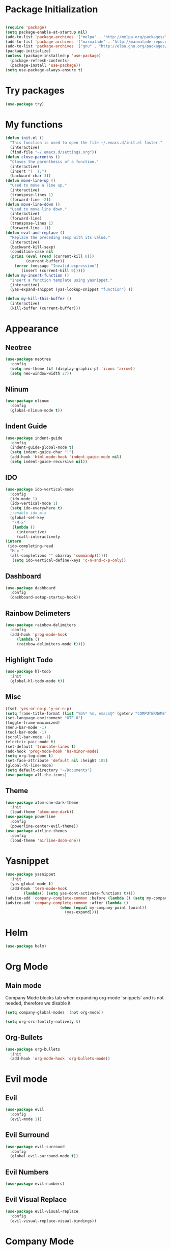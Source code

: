 * Package Initialization
  #+BEGIN_SRC emacs-lisp
  
  #+END_SRC
  #+BEGIN_SRC emacs-lisp
  (require 'package)
  (setq package-enable-at-startup nil)
  (add-to-list 'package-archives '("melpa" . "http://melpa.org/packages/"))
  (add-to-list 'package-archives '("marmalade" . "http://marmalade-repo.org/packages/"))
  (add-to-list 'package-archives '("gnu" . "http://elpa.gnu.org/packages/"))
  (package-initialize)
  (unless (package-installed-p 'use-package)
    (package-refresh-contents)
    (package-install 'use-package))
  (setq use-package-always-ensure t)
  #+END_SRC
* Try packages
#+BEGIN_SRC emacs-lisp
(use-package try)
#+END_SRC
* My functions
 #+BEGIN_SRC emacs-lisp
  (defun init.el ()
    "This function is used to open the file ~/.emacs.d/init.el faster."
    (interactive)
    (find-file "~/.emacs.d/settings.org"))
  (defun close-parenths ()
    "Closes the parenthesis of a function."
    (interactive)
    (insert "(  );")
    (backward-char 3))
  (defun move-line-up ()
    "Used to move a line up."
    (interactive)
    (transpose-lines 1)
    (forward-line -2))
  (defun move-line-down ()
    "Used to move line down."
    (interactive)
    (forward-line)
    (transpose-lines 1)
    (forward-line -1))
  (defun eval-and-replace ()
    "Replace the preceding sexp with its value."
    (interactive)
    (backward-kill-sexp)
    (condition-case nil
	(prin1 (eval (read (current-kill 0)))
	       (current-buffer))
      (error (message "Invalid expression")
	     (insert (current-kill 0)))))
  (defun my-insert-function ()
    "Insert a function template using yasnippet."
    (interactive)
    (yas-expand-snippet (yas-lookup-snippet "function") ))

  (defun my-kill-this-buffer ()
    (interactive)
    (kill-buffer (current-buffer)))
 #+END_SRC
* Appearance
** Neotree
#+BEGIN_SRC emacs-lisp
(use-package neotree
  :config
  (setq neo-theme (if (display-graphic-p) 'icons 'arrow))
  (setq neo-window-width 27))
#+END_SRC
** Nlinum
#+BEGIN_SRC emacs-lisp
(use-package nlinum
  :config
  (global-nlinum-mode t))
#+END_SRC
** Indent Guide
#+BEGIN_SRC emacs-lisp
  (use-package indent-guide
    :config
    (indent-guide-global-mode t)
    (setq indent-guide-char "|")
    (add-hook 'html-mode-hook 'indent-guide-mode nil)
    (setq indent-guide-recursive nil))
#+END_SRC
** IDO
#+BEGIN_SRC emacs-lisp
(use-package ido-vertical-mode
  :config
  (ido-mode 1)
  (ido-vertical-mode 1)
  (setq ido-everywhere t)
  ;;enable ido m-x
  (global-set-key
   "\M-x"
   (lambda ()
     (interactive)
     (call-interactively
(intern
 (ido-completing-read
  "M-x "
  (all-completions "" obarray 'commandp))))))
   (setq ido-vertical-define-keys 'c-n-and-c-p-only))
#+END_SRC
** Dashboard
#+BEGIN_SRC emacs-lisp
  (use-package dashboard
    :config
    (dashboard-setup-startup-hook))
#+END_SRC
** Rainbow Delimeters
#+BEGIN_SRC emacs-lisp
(use-package rainbow-delimiters
  :config
  (add-hook 'prog-mode-hook
     (lambda ()
     (rainbow-delimiters-mode t))))
#+END_SRC
   
** Highlight Todo 
#+BEGIN_SRC emacs-lisp
(use-package hl-todo
  :init
  (global-hl-todo-mode t))
#+END_SRC
** Misc
#+BEGIN_SRC emacs-lisp
  (fset 'yes-or-no-p 'y-or-n-p)
  (setq frame-title-format (list "%b%* %m, emacs@" (getenv "COMPUTERNAME") ))
  (set-language-environment "UTF-8")
  (toggle-frame-maximized)
  (menu-bar-mode -1)
  (tool-bar-mode -1)
  (scroll-bar-mode -1)
  (electric-pair-mode t)
  (set-default 'truncate-lines t)
  (add-hook 'prog-mode-hook 'hs-minor-mode)
  (setq org-log-done t)
  (set-face-attribute 'default nil :height 105)
  (global-hl-line-mode)
  (setq default-directory "~/Documents")
  (use-package all-the-icons)
#+END_SRC
** Theme
#+BEGIN_SRC emacs-lisp
(use-package atom-one-dark-theme 
  :init
  (load-theme 'atom-one-dark))
(use-package powerline
  :config
  (powerline-center-evil-theme))
(use-package airline-themes
  :config
  (load-theme 'airline-doom-one))
#+END_SRC

* Yasnippet
#+BEGIN_SRC emacs-lisp
(use-package yasnippet
  :init
  (yas-global-mode t)
  (add-hook 'term-mode-hook
	    (lambda() (setq yas-dont-activate-functions t))))
(advice-add 'company-complete-common :before (lambda () (setq my-company-point (point))))
(advice-add 'company-complete-common :after (lambda ()
  		  				(when (equal my-company-point (point))
  			  			  (yas-expand))))

#+END_SRC
* Helm
#+BEGIN_SRC emacs-lisp
(use-package helm)
#+END_SRC
* Org Mode
** Main mode
   
Company Mode blocks tab when expanding org-mode 'snippets' and is not needed, therefore we disable it
#+BEGIN_SRC emacs-lisp
  (setq company-global-modes '(not org-mode))
#+END_SRC
#+BEGIN_SRC emacs-lisp
  (setq org-src-fontify-natively t)
#+END_SRC
** Org-Bullets
#+BEGIN_SRC emacs-lisp
  (use-package org-bullets
    :init
    (add-hook 'org-mode-hook 'org-bullets-mode))
#+END_SRC
* Evil mode
** Evil
#+BEGIN_SRC emacs-lisp
  (use-package evil
    :config
    (evil-mode 1))
#+END_SRC
** Evil Surround
#+BEGIN_SRC emacs-lisp
  (use-package evil-surround
    :config
    (global-evil-surround-mode t))
#+END_SRC
** Evil Numbers
#+BEGIN_SRC emacs-lisp
  (use-package evil-numbers)
#+END_SRC
** Evil Visual Replace
#+BEGIN_SRC emacs-lisp
  (use-package evil-visual-replace
    :config
    (evil-visual-replace-visual-bindings))
#+END_SRC 
* Company Mode
** Main Package
#+BEGIN_SRC emacs-lisp
    (use-package company
      :config
      (global-company-mode t)
      (setq company-minimum-prefix-length 0)
      (setq company-require-match nil)
      (setq company-idle-delay 0.0))
#+END_SRC

** Company Irony
#+BEGIN_SRC emacs-lisp
(use-package company-irony)
(add-to-list 'company-backends '(company-irony))
#+END_SRC
* Program Modes
** Flycheck
*** Main Package
#+BEGIN_SRC emacs-lisp
(use-package flycheck
  :init 
  (global-flycheck-mode)
  :config
  (setq flycheck-c/c++-clang-executable "/usr/bin/clang-5.0")
  (setq flycheck-gcc-language-standard "c++17")
  (setq irony-eldoc-use-unicode t))
#+END_SRC
*** Flycheck Irony
#+BEGIN_SRC emacs-lisp
(use-package flycheck-irony)
#+END_SRC
** C/C++
*** Indentation
#+BEGIN_SRC emacs-lisp
  (setq c-default-style "linux"
	c-basic-offset 4)
#+END_SRC
*** Hooks
#+BEGIN_SRC emacs-lisp
  (add-to-list 'auto-mode-alist '("\\.ino\\'" . c++-mode))

  (add-hook 'c++-mode-hook (lambda () 
        (setq flycheck-clang-language-standard "c++1z")
        (irony-mode)
	(setq flycheck-clang-include-path
	          (list (expand-file-name "~/Documents/Arduino/libraries/")))))
  (add-hook 'c-mode-hook 'irony-mode)
  (add-hook 'objc-mode-hook 'irony-mode)
#+END_SRC
*** Irony Mode
#+BEGIN_SRC emacs-lisp
(use-package irony
  :hook (irony-eldoc))

(setq company-clang-executable "/usr/bin/clang-5.0")
(use-package irony-eldoc)
(use-package company-c-headers 
  :config 
    (add-to-list 'company-backends 'company-c-headers))

#+END_SRC
** Lua
#+BEGIN_SRC emacs-lisp
  (use-package lua-mode)
  (use-package company-lua)
#+END_SRC
** Web
*** Web mode
#+BEGIN_SRC emacs-lisp
(use-package web-mode
   :init
   (add-to-list 'auto-mode-alist '("\\.phtml\\'" . web-mode))
   (add-to-list 'auto-mode-alist '("\\.tpl\\.php\\'" . web-mode))
   (add-to-list 'auto-mode-alist '("\\.[agj]sp\\'" . web-mode))
   (add-to-list 'auto-mode-alist '("\\.as[cp]x\\'" . web-mode))
   (add-to-list 'auto-mode-alist '("\\.erb\\'" . web-mode))
   (add-to-list 'auto-mode-alist '("\\.mustache\\'" . web-mode))
   (add-to-list 'auto-mode-alist '("\\.djhtml\\'" . web-mode))
   (add-to-list 'auto-mode-alist '("\\.html\\'" . web-mode))
   (defun my-web-mode-hook ()
     "Hooks for Web mode."
     (electric-indent-mode nil)
     (setq web-mode-markup-indent-offset 2))  
   (add-hook 'web-mode-hook  'my-web-mode-hook))
#+END_SRC
*** Emmet mode
#+BEGIN_SRC emacs-lisp
(use-package emmet-mode
    :config
    (add-hook 'sgml-mode-hook 'emmet-mode)
    (add-hook 'web-mode-hook 'emmet-mode)
    (setq emmet-move-cursor-between-quotes t)
    (add-hook 'css-mode-hook  'emmet-mode))
#+END_SRC
*** Javascript
#+BEGIN_SRC emacs-lisp
(use-package tern)
(use-package company-tern)
(use-package js2-mode
  :mode "\\.js\\'"
  :init
  (add-hook 'js2-mode-hook '(lambda ()
    (tern-mode)  
    (add-to-list 'company-backends 'company-tern))))
#+END_SRC

** Python
#+BEGIN_SRC emacs-lisp
(use-package elpy
  :init (elpy-enable))

#+END_SRC
* GDB
#+BEGIN_SRC emacs-lisp
 (setq gdb-enable-debug t)
 (setq gdb-many-windows t)
#+END_SRC
* Keybindings
** Evil mode
#+BEGIN_SRC emacs-lisp
    (define-key evil-normal-state-map "K" 'move-line-up)
    (define-key evil-normal-state-map "J" 'move-line-down)

    (evil-define-key 'insert emmet-mode-keymap (kbd "tab") 'emmet-expand-line)
    (global-set-key [f8] 'neotree-toggle)
#+END_SRC
** Helm
#+BEGIN_SRC emacs-lisp
    (define-key evil-insert-state-map (kbd "C-e") 'helm-find-files)
    (define-key evil-normal-state-map (kbd "C-e") 'helm-find-files)
    (define-key evil-emacs-state-map (kbd "C-e") 'helm-find-files)

    (define-key evil-insert-state-map (kbd "M-x") 'helm-M-x)
    (define-key evil-normal-state-map (kbd "M-x") 'helm-M-x)
    (define-key evil-emacs-state-map (kbd "M-x") 'helm-M-x)

    (define-key evil-insert-state-map (kbd "C-b") 'helm-buffers-list)
    (define-key evil-normal-state-map (kbd "C-b") 'helm-buffers-list)
    (define-key evil-emacs-state-map (kbd "C-b") 'helm-buffers-list)
#+END_SRC
** Neotree
#+BEGIN_SRC emacs-lisp
  (evil-define-key 'normal neotree-mode-map (kbd "tab") 'neotree-enter)
  (evil-define-key 'normal neotree-mode-map (kbd "r"  ) 'neotree-refresh)
  (evil-define-key 'normal neotree-mode-map (kbd "d"  ) 'neotree-delete-node)
  (evil-define-key 'normal neotree-mode-map (kbd "c"  ) 'neotree-create-node)
  (evil-define-key 'normal neotree-mode-map (kbd "spc") 'neotree-enter)
  (evil-define-key 'normal neotree-mode-map (kbd "l"  ) 'neotree-enter)
  (evil-define-key 'normal neotree-mode-map (kbd "o"  ) 'neotree-change-root)
  (evil-define-key 'normal neotree-mode-map (kbd "q"  ) 'neotree-hide)
  (evil-define-key 'normal neotree-mode-map (kbd "<return>") 'neotree-change-root)
#+END_SRC
#+END_SRC
** Evil Leader
#+BEGIN_SRC emacs-lisp
   (use-package evil-leader
    :config
    ;;example usage of leader key
    (global-evil-leader-mode)
    (evil-leader/set-leader "<SPC>")
    (evil-leader/set-key
     "g" 'google-this)
    (evil-leader/set-key
     "c" 'comment-line)
    (evil-leader/set-key-for-mode 'csharp-mode
				  "r" 'omnisharp-rename)
    (evil-leader/set-key-for-mode 'python-mode
				  "r" 'elpy-multiedit-python-symbol-at-point)
    (evil-leader/set-key
     "|" 'split-window-right)
    (evil-leader/set-key
     "-" 'split-window-below)
    (evil-leader/set-key
     "/" 'comment-region)
    (evil-leader/set-key
     "k" 'delete-window)
    (evil-leader/set-key
     "s" 'avy-goto-char)
    (evil-leader/set-key
     "i" 'evil-numbers/inc-at-pt)
    (evil-leader/set-key
     "d" 'evil-numbers/dec-at-pt)
    (evil-leader/set-key
     "f" 'my-insert-function)
    (evil-leader/set-key
     "l" 'flycheck-list-errors)
    (evil-leader/set-key-for-mode 'glsl-mode
				  "h" 'ff-find-other-file)
    (evil-leader/set-key-for-mode 'c++-mode
				  "h" 'ff-find-other-file)
    (evil-leader/set-key
     "e" 'eval-and-replace)
    (evil-leader/set-key-for-mode 'js2-mode
				  "e" 'nodejs-repl-send-region)
    (evil-leader/set-key-for-mode 'python-mode
				  "e" 'elpy-shell-send-region-or-buffer)
    (evil-leader/set-key
     "q" 'server-edit)
    (evil-leader/set-key-for-mode 'csharp-mode
				  "p" 'maybe-start-omnisharp)
    (evil-leader/set-key
     "x" 'xkcd-rand))
#+END_SRC
** Refresh buffer
#+BEGIN_SRC emacs-lisp
(global-set-key (kbd "<f5>") 'revert-buffer)
#+END_SRC
** Kill current buffer with ctrl-k
#+BEGIN_SRC emacs-lisp
  (define-key evil-normal-state-map (kbd "C-w") 'my-kill-this-buffer)
  (define-key evil-emacs-state-map (kbd "C-w") 'my-kill-this-buffer)
#+END_SRC
** Change window with ctrl-tab
#+BEGIN_SRC emacs-lisp
  (add-hook 'org-mode-hook
	  '(lambda ()
	     (define-key org-mode-map [(control tab)] nil)))
  (global-set-key (kbd "C-<tab>") 'other-window)
#+END_SRC
  
** KeyChord
#+BEGIN_SRC emacs-lisp
  (use-package key-chord
    :config
    (key-chord-mode 1)
    (key-chord-define elpy-mode-map "gd" 'elpy-goto-definitionk)
    (key-chord-define evil-insert-state-map  "kj" 'evil-normal-state))
#+END_SRC
** Company
#+BEGIN_SRC emacs-lisp
    (define-key evil-insert-state-map (kbd "C-SPC") 'company-complete)
    (define-key company-active-map (kbd "C-n") 'company-select-next-or-abort)
    (define-key company-active-map (kbd "C-p") 'company-select-previous-or-abort)
#+END_SRC
** Windmove
#+BEGIN_SRC emacs-lisp
  (windmove-default-keybindings 'meta)
#+END_SRC
  
